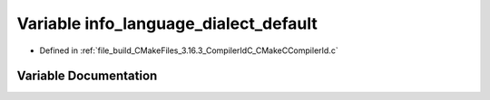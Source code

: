 .. _exhale_variable_CMakeCCompilerId_8c_1a1ce162bad2fe6966ac8b33cc19e120b8:

Variable info_language_dialect_default
======================================

- Defined in :ref:`file_build_CMakeFiles_3.16.3_CompilerIdC_CMakeCCompilerId.c`


Variable Documentation
----------------------


.. doxygenvariable:: info_language_dialect_default
